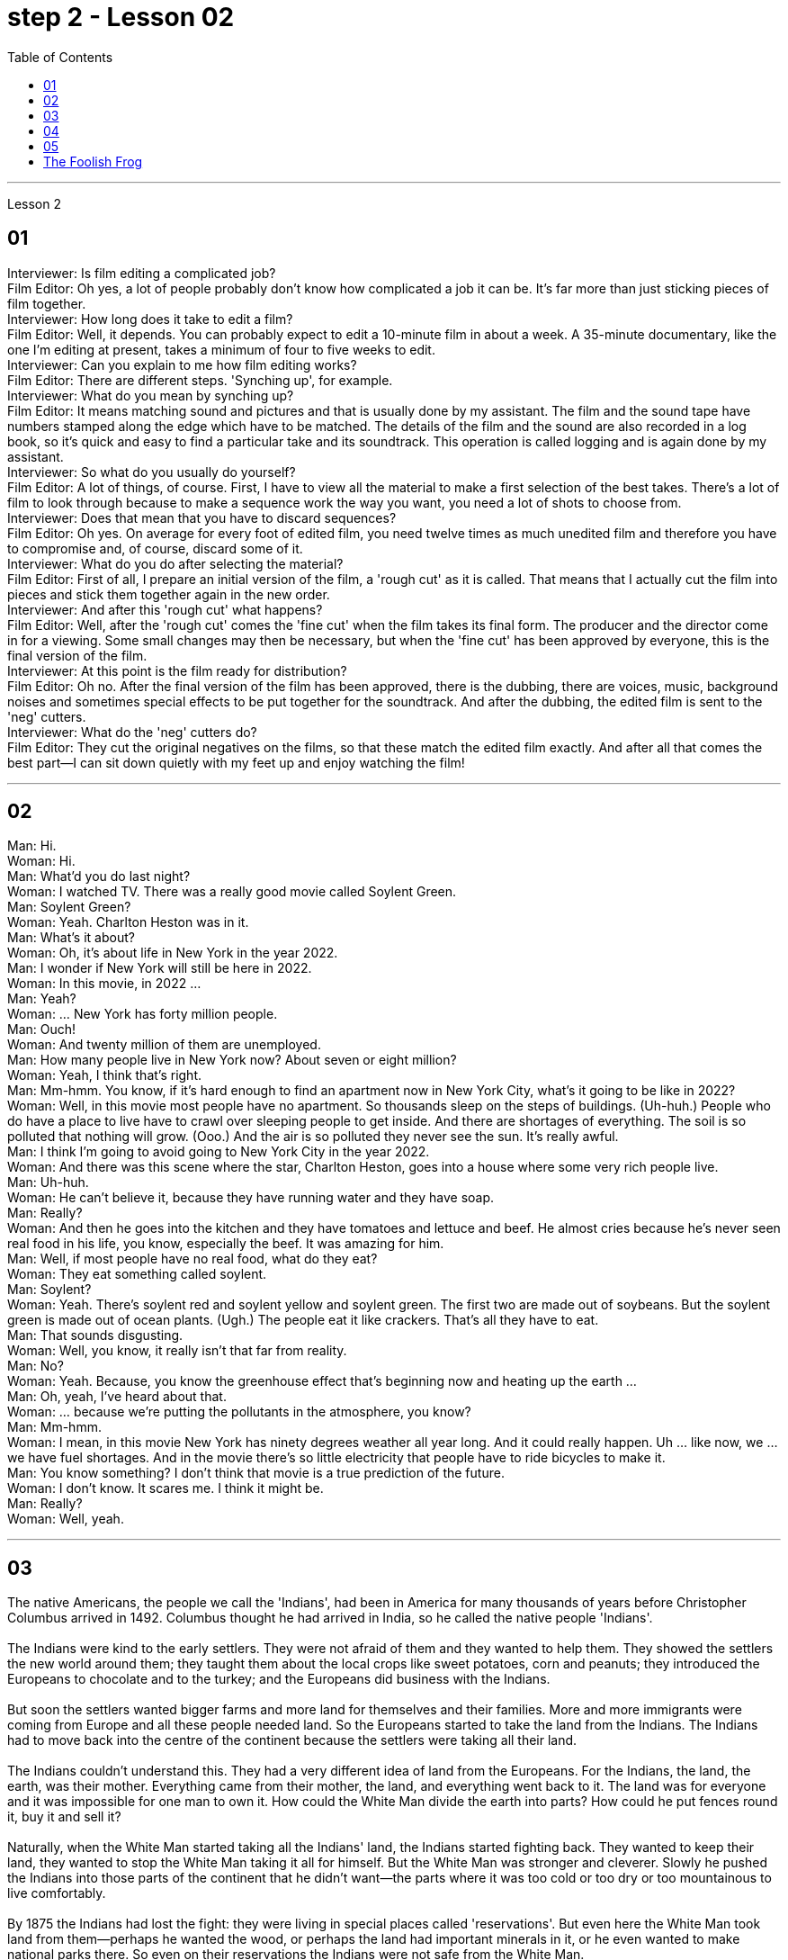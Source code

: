 
= step 2 - Lesson 02
:toc:


---



Lesson 2 +

== 01

Interviewer: Is film editing a complicated job? +
Film Editor: Oh yes, a lot of people probably don't know how complicated a job it can be. It's far more than just sticking pieces of film together. +
Interviewer: How long does it take to edit a film? +
Film Editor: Well, it depends. You can probably expect to edit a 10-minute film in about a week. A 35-minute documentary, like the one I'm editing at present, takes a minimum of four to five weeks to edit. +
Interviewer: Can you explain to me how film editing works? +
Film Editor: There are different steps. 'Synching up', for example. +
Interviewer: What do you mean by synching up? +
Film Editor: It means matching sound and pictures and that is usually done by my assistant. The film and the sound tape have numbers stamped along the edge which have to be matched. The details of the film and the sound are also recorded in a log book, so it's quick and easy to find a particular take and its soundtrack. This operation is called logging and is again done by my assistant. +
Interviewer: So what do you usually do yourself? +
Film Editor: A lot of things, of course. First, I have to view all the material to make a first selection of the best takes. There's a lot of film to look through because to make a sequence work the way you want, you need a lot of shots to choose from. +
Interviewer: Does that mean that you have to discard sequences? +
Film Editor: Oh yes. On average for every foot of edited film, you need twelve times as much unedited film and therefore you have to compromise and, of course, discard some of it. +
Interviewer: What do you do after selecting the material? +
Film Editor: First of all, I prepare an initial version of the film, a 'rough cut' as it is called. That means that I actually cut the film into pieces and stick them together again in the new order. +
Interviewer: And after this 'rough cut' what happens? +
Film Editor: Well, after the 'rough cut' comes the 'fine cut' when the film takes its final form. The producer and the director come in for a viewing. Some small changes may then be necessary, but when the 'fine cut' has been approved by everyone, this is the final version of the film. +
Interviewer: At this point is the film ready for distribution? +
Film Editor: Oh no. After the final version of the film has been approved, there is the dubbing, there are voices, music, background noises and sometimes special effects to be put together for the soundtrack. And after the dubbing, the edited film is sent to the 'neg' cutters. +
Interviewer: What do the 'neg' cutters do? +
Film Editor: They cut the original negatives on the films, so that these match the edited film exactly. And after all that comes the best part—I can sit down quietly with my feet up and enjoy watching the film!

---

== 02

Man: Hi. +
Woman: Hi. +
Man: What'd you do last night? +
Woman: I watched TV. There was a really good movie called Soylent Green. +
Man: Soylent Green? +
Woman: Yeah. Charlton Heston was in it. +
Man: What's it about? +
Woman: Oh, it's about life in New York in the year 2022. +
Man: I wonder if New York will still be here in 2022. +
Woman: In this movie, in 2022 ... +
Man: Yeah? +
Woman: ... New York has forty million people. +
Man: Ouch! +
Woman: And twenty million of them are unemployed. +
Man: How many people live in New York now? About seven or eight million? +
Woman: Yeah, I think that's right. +
Man: Mm-hmm. You know, if it's hard enough to find an apartment now in New York City, what's it going to be like in 2022? +
Woman: Well, in this movie most people have no apartment. So thousands sleep on the steps of buildings. (Uh-huh.) People who do have a place to live have to crawl over sleeping people to get inside. And there are shortages of everything. The soil is so polluted that nothing will grow. (Ooo.) And the air is so polluted they never see the sun. It's really awful. +
Man: I think I'm going to avoid going to New York City in the year 2022. +
Woman: And there was this scene where the star, Charlton Heston, goes into a house where some very rich people live. +
Man: Uh-huh. +
Woman: He can't believe it, because they have running water and they have soap. +
Man: Really? +
Woman: And then he goes into the kitchen and they have tomatoes and lettuce and beef. He almost cries because he's never seen real food in his life, you know, especially the beef. It was amazing for him. +
Man: Well, if most people have no real food, what do they eat? +
Woman: They eat something called soylent. +
Man: Soylent? +
Woman: Yeah. There's soylent red and soylent yellow and soylent green. The first two are made out of soybeans. But the soylent green is made out of ocean plants. (Ugh.) The people eat it like crackers. That's all they have to eat. +
Man: That sounds disgusting. +
Woman: Well, you know, it really isn't that far from reality. +
Man: No? +
Woman: Yeah. Because, you know the greenhouse effect that's beginning now and heating up the earth ... +
Man: Oh, yeah, I've heard about that. +
Woman: ... because we're putting the pollutants in the atmosphere, you know? +
Man: Mm-hmm. +
Woman: I mean, in this movie New York has ninety degrees weather all year long. And it could really happen. Uh ... like now, we ... we have fuel shortages. And in the movie there's so little electricity that people have to ride bicycles to make it. +
Man: You know something? I don't think that movie is a true prediction of the future. +
Woman: I don't know. It scares me. I think it might be. +
Man: Really? +
Woman: Well, yeah.


---

== 03

The native Americans, the people we call the 'Indians', had been in America for many thousands of years before Christopher Columbus arrived in 1492. Columbus thought he had arrived in India, so he called the native people 'Indians'. +
 +
The Indians were kind to the early settlers. They were not afraid of them and they wanted to help them. They showed the settlers the new world around them; they taught them about the local crops like sweet potatoes, corn and peanuts; they introduced the Europeans to chocolate and to the turkey; and the Europeans did business with the Indians. +
 +
But soon the settlers wanted bigger farms and more land for themselves and their families. More and more immigrants were coming from Europe and all these people needed land. So the Europeans started to take the land from the Indians. The Indians had to move back into the centre of the continent because the settlers were taking all their land. +
 +
The Indians couldn't understand this. They had a very different idea of land from the Europeans. For the Indians, the land, the earth, was their mother. Everything came from their mother, the land, and everything went back to it. The land was for everyone and it was impossible for one man to own it. How could the White Man divide the earth into parts? How could he put fences round it, buy it and sell it? +
 +
Naturally, when the White Man started taking all the Indians' land, the Indians started fighting back. They wanted to keep their land, they wanted to stop the White Man taking it all for himself. But the White Man was stronger and cleverer. Slowly he pushed the Indians into those parts of the continent that he didn't want—the parts where it was too cold or too dry or too mountainous to live comfortably. +
 +
By 1875 the Indians had lost the fight: they were living in special places called 'reservations'. But even here the White Man took land from them—perhaps he wanted the wood, or perhaps the land had important minerals in it, or he even wanted to make national parks there. So even on their reservations the Indians were not safe from the White Man. +
 +
There are many Hollywood films about the fight between the Indians and the White Man. Usually in these films the Indians are bad and the White Man is good and brave. But was it really like that? What do you think? Do you think the Indians were right or wrong to fight the White Man?

---

== 04

Interviewer: Today, there are more than 15 million people living in Australia. Only 160,000 of these are Aborigines, so where have the rest come from? Well, until 1850 most of the settlers came from Britain and Ireland and, as we know, many of these were convicts. Then in 1851 something happened which changed everything. Gold was discovered in southeastern Australia. During the next ten years, nearly 700,000 people went to Australia to find gold and become rich. Many of them were Chinese. China is quite near to Australia. Since then many different groups of immigrants have gone to Australia for many different reasons. Today I'm going to talk to Mario whose family came from Italy and to Helena from Greece. Mario, when did the first Italians arrive in Australia? +
Mario: The first Italians went there, like the Chinese, in the gold-rushes, hoping to find gold and become rich. But many also went there for political reasons. During the 1850s and 1860s different states in Italy were fighting for independence and some Italians were forced to leave their homelands because they were in danger of being put in prison for political reasons. +
Interviewer: I believe there are a lot of Italians in the sugar industry. +
Mario: Yes, that's right. In 1891 the first group of 300 Italians went to work in the sugarcane fields of northern Australia. They worked very hard and many saved enough money to buy their own land. In this way they came to dominate the sugar industry on many parts of the Queensland coast. +
Interviewer: But not all Italians work in the sugar industry, do they? +
Mario: No. A lot of them are in the fishing industry. Italy has a long coastline, as you know, and Italians have always been good fishermen. At the end of the nineteenth century some of these went to western Australia to make a new life for themselves. Again, many of them, including my grandfather, were successful. +
Interviewer: And what about the Greeks, Helena? +
Helena: Well, the Greeks are the fourth largest national group in Australia, after the British, the Irish and the Italians. Most Greeks arrived after the Second World War but in the 1860s there were already about 500 Greeks living in Australia. +
Interviewer: So when did the first Greeks arrive? +
Helena: Probably in 1830, they went to work in vineyards in southeastern Australia. The Greeks have been making wine for centuries so their experience was very valuable. +
Interviewer: But didn't some of them go into the coalmines? +
Helena: Yes, they weren't all able to enjoy the pleasant outdoor life of the vineyards. Some of them went to work in the coalmines in Sydney. Others started cafes and bars and restaurants. By 1890 there were Greek cafes and restaurants all over Sydney and out in the countryside (or the bush, as the Australians call it) as well. +
Interviewer: And then, as you said, many Greeks arrived after the Second World War, didn't they? +
Helena: Yes, yes, that's right. Conditions in Greece were very bad: there was very little work and many people were very poor. Australia needed more workers and so offered to pay the boat fare. People who already had members of their family in Australia took advantage of this offer and went to find a better life there. +
Interviewer: Well, thank you, Mario and Helena. Next week we will be talking to Juan from Spain and Margaret from Scotland.


---

== 05

(1) A: It doesn't sound much like dancing to me. +
B: It is; it's great. +
A: More like some competition in the Olympic Games. +
C: Yeah. It's (pause) good exercise. Keeps you fit. +

(2) A: But you can't just start dancing in the street like that. +
B: Why not? We take the portable cassette recorder and when we find a nice street, we (pause) turn the music up really loud and start dancing. +

(3) A: We have competitions to see who can do it the fastest without falling over. Malc's the winner so far. +
B: Yeah, I'm the best. I teach the others but (pause) they can't do it like me yet. +

(4) A: You're reading a new book, John? +
B: Yes. Actually, (pause) it's a very old book. +

(5) A: Now, can you deliver all this to my house? +
B: Certainly. Just (pause) write your address and I'll get the boy to bring them round. +

(6) A: Good. I've made a nice curry. I hope you do like curry? +
B: Yes, I love curry, I used to work in India, as a matter of fact. +
A: Really? How interesting. You must (pause) tell us all about it over dinner.


---

== The Foolish Frog +

Once upon a time a big, fat frog lived in a tiny shallow pond. He knew every plant and stone in it, and he could swim across it easily. He was the biggest creature in the pond, so he was very important. When he croaked, the water snails listened politely. And the water beetles always swam behind him. He was very happy there. +
 +
One day, while he was catching flies, a pretty dragon fly passed by. 'You're a very fine frog,' she sang, 'but why don't you live in a bigger pond? Come to my pond. You'll find a lot of frogs there. You'll meet some fine fish, and you'll see the dangerous ducks. And you must see our lovely water lilies. Life in a large pond is wonderful!' +
 +
'Perhaps it is rather dull here,' thought the foolish frog. So he hopped after the dragon fly. +
 +
But he didn't like the big, deep pond. It was full of strange plants. The water snails were rude to him, and he was afraid of the ducks. The fish didn't like him, and he was the smallest frog there. He was lonely and unhappy. +
 +
He sat on a water lily leaf and croaked sadly to himself, 'I don't like it here. I think I'll go home tomorrow.' +
 +
But a hungry heron flew down and swallowed him up for supper.


---
